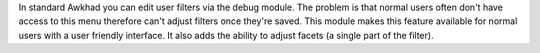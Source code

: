 In standard Awkhad you can edit user filters via the debug module.
The problem is that normal users often don't have access to this menu therefore can't adjust filters once they're saved.
This module makes this feature available for normal users with a user friendly interface.
It also adds the ability to adjust facets (a single part of the filter).
